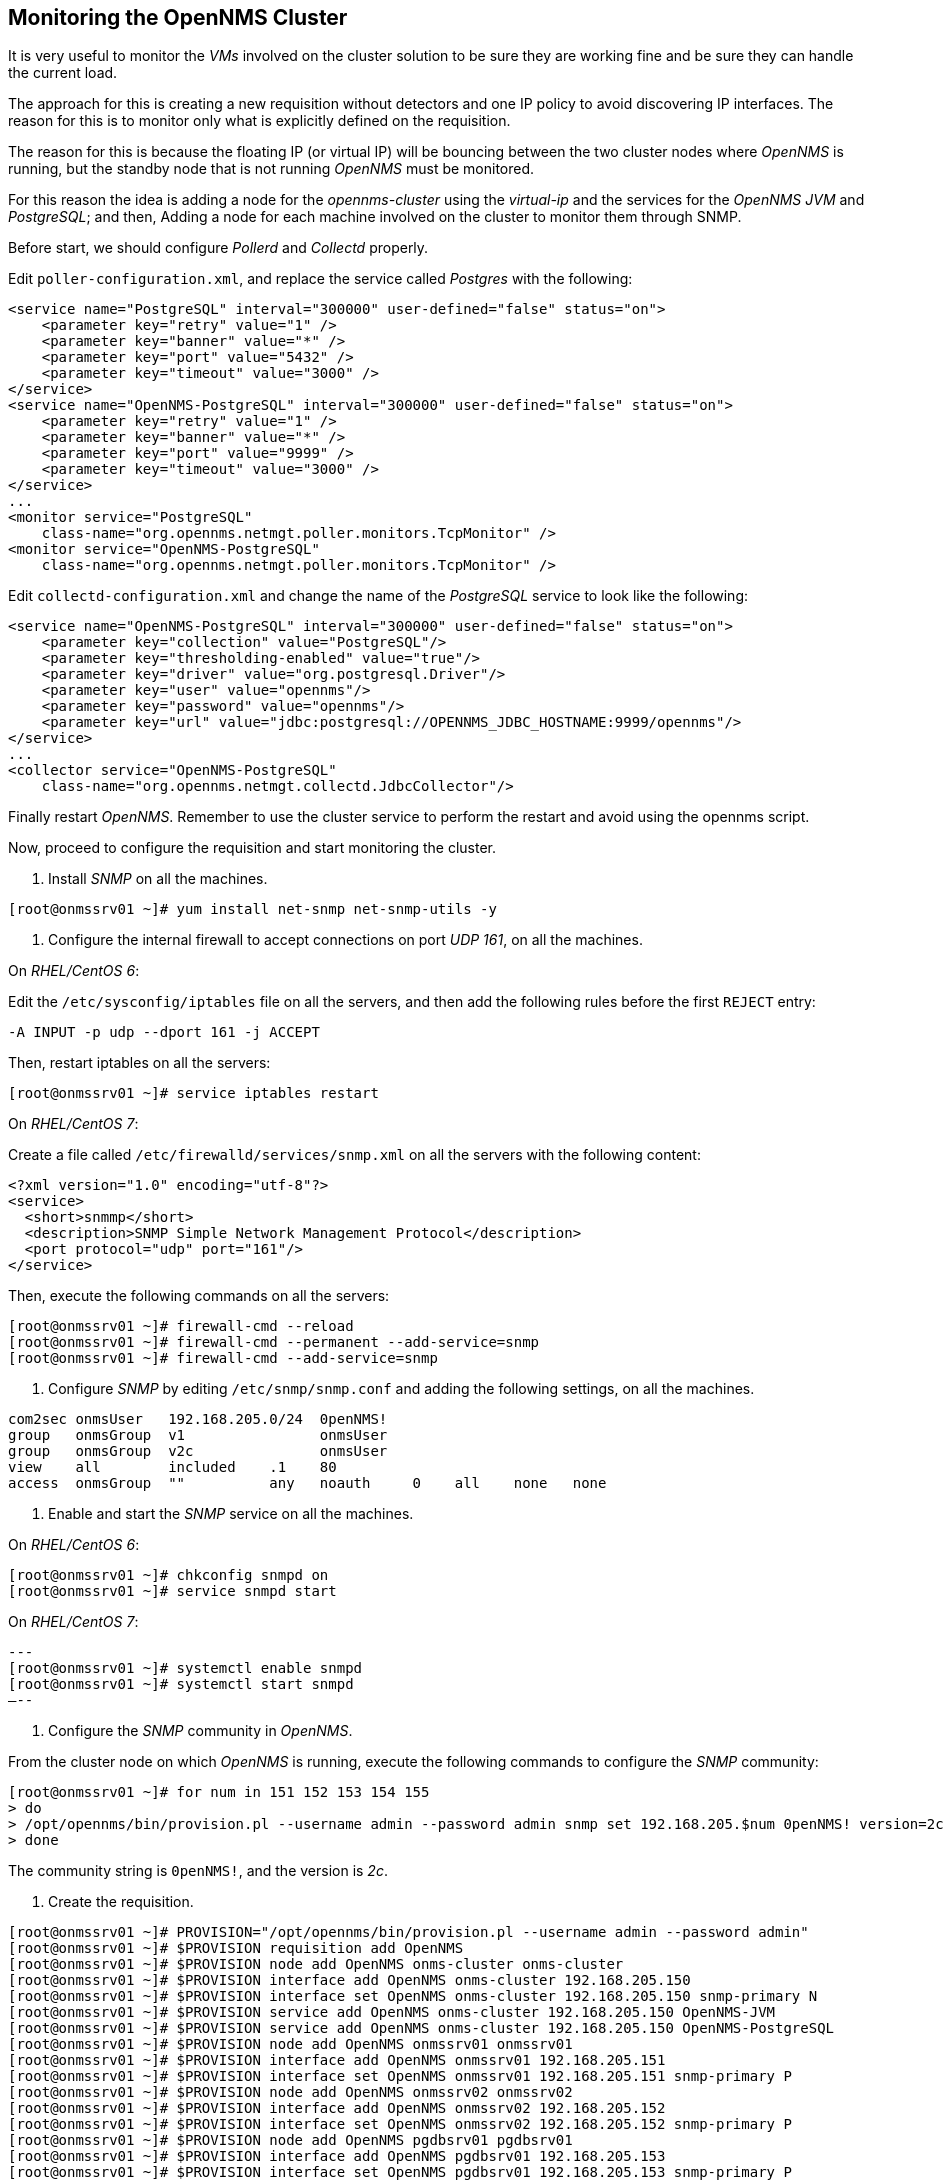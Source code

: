 
// Allow GitHub image rendering
:imagesdir: ../images

== Monitoring the OpenNMS Cluster

It is very useful to monitor the _VMs_ involved on the cluster solution to be sure they are working fine and be sure they can handle the current load.

The approach for this is creating a new requisition without detectors and one IP policy to avoid discovering IP interfaces.
The reason for this is to monitor only what is explicitly defined on the requisition.

The reason for this is because the floating IP (or virtual IP) will be bouncing between the two cluster nodes where _OpenNMS_ is running, but the standby node that is not running _OpenNMS_ must be monitored.

For this reason the idea is adding a node for the _opennms-cluster_ using the _virtual-ip_ and the services for the _OpenNMS JVM_ and _PostgreSQL_; and then, Adding a node for each machine involved on the cluster to monitor them through SNMP.

Before start, we should configure _Pollerd_ and _Collectd_ properly.

Edit `poller-configuration.xml`, and replace the service called _Postgres_ with the following:

[source, xml]
----
<service name="PostgreSQL" interval="300000" user-defined="false" status="on">
    <parameter key="retry" value="1" />
    <parameter key="banner" value="*" />
    <parameter key="port" value="5432" />
    <parameter key="timeout" value="3000" />
</service>
<service name="OpenNMS-PostgreSQL" interval="300000" user-defined="false" status="on">
    <parameter key="retry" value="1" />
    <parameter key="banner" value="*" />
    <parameter key="port" value="9999" />
    <parameter key="timeout" value="3000" />
</service>
...
<monitor service="PostgreSQL"
    class-name="org.opennms.netmgt.poller.monitors.TcpMonitor" />
<monitor service="OpenNMS-PostgreSQL"
    class-name="org.opennms.netmgt.poller.monitors.TcpMonitor" />
----

Edit `collectd-configuration.xml` and change the name of the _PostgreSQL_ service to look like the following:

[source, bash]
----
<service name="OpenNMS-PostgreSQL" interval="300000" user-defined="false" status="on">
    <parameter key="collection" value="PostgreSQL"/>
    <parameter key="thresholding-enabled" value="true"/>
    <parameter key="driver" value="org.postgresql.Driver"/>
    <parameter key="user" value="opennms"/>
    <parameter key="password" value="opennms"/>
    <parameter key="url" value="jdbc:postgresql://OPENNMS_JDBC_HOSTNAME:9999/opennms"/>
</service>
...
<collector service="OpenNMS-PostgreSQL"
    class-name="org.opennms.netmgt.collectd.JdbcCollector"/>
----

Finally restart _OpenNMS_.
Remember to use the cluster service to perform the restart and avoid using the opennms script.

Now, proceed to configure the requisition and start monitoring the cluster.

1. Install _SNMP_ on all the machines.

[source, bash]
----
[root@onmssrv01 ~]# yum install net-snmp net-snmp-utils -y
----

2. Configure the internal firewall to accept connections on port _UDP 161_, on all the machines.

On _RHEL/CentOS 6_:

Edit the `/etc/sysconfig/iptables` file on all the servers, and then add the following rules before the first `REJECT` entry:

[source, bash]
----
-A INPUT -p udp --dport 161 -j ACCEPT
----

Then, restart iptables on all the servers:

[source, bash]
----
[root@onmssrv01 ~]# service iptables restart
----

On _RHEL/CentOS 7_:

Create a file called `/etc/firewalld/services/snmp.xml` on all the servers with the following content:

[source, xml]
----
<?xml version="1.0" encoding="utf-8"?>
<service>
  <short>snmmp</short>
  <description>SNMP Simple Network Management Protocol</description>
  <port protocol="udp" port="161"/>
</service>
----

Then, execute the following commands on all the servers:

[source, bash]
----
[root@onmssrv01 ~]# firewall-cmd --reload
[root@onmssrv01 ~]# firewall-cmd --permanent --add-service=snmp
[root@onmssrv01 ~]# firewall-cmd --add-service=snmp
----

3. Configure _SNMP_ by editing `/etc/snmp/snmp.conf` and adding the following settings, on all the machines.

[source, bash]
----
com2sec onmsUser   192.168.205.0/24  0penNMS!
group   onmsGroup  v1                onmsUser
group   onmsGroup  v2c               onmsUser
view    all        included    .1    80
access  onmsGroup  ""          any   noauth     0    all    none   none
----

4. Enable and start the _SNMP_ service on all the machines.

On _RHEL/CentOS 6_:

[source, bash]
----
[root@onmssrv01 ~]# chkconfig snmpd on
[root@onmssrv01 ~]# service snmpd start
----

On _RHEL/CentOS 7_:

[source, bash]
---
[root@onmssrv01 ~]# systemctl enable snmpd
[root@onmssrv01 ~]# systemctl start snmpd
–--

5. Configure the _SNMP_ community in _OpenNMS_.

From the cluster node on which _OpenNMS_ is running, execute the following commands to configure the _SNMP_ community:

[source, bash]
----
[root@onmssrv01 ~]# for num in 151 152 153 154 155
> do
> /opt/opennms/bin/provision.pl --username admin --password admin snmp set 192.168.205.$num 0penNMS! version=2c
> done
----

The community string is `0penNMS!`, and the version is _2c_.

6. Create the requisition.

[source, bash]
----
[root@onmssrv01 ~]# PROVISION="/opt/opennms/bin/provision.pl --username admin --password admin"
[root@onmssrv01 ~]# $PROVISION requisition add OpenNMS
[root@onmssrv01 ~]# $PROVISION node add OpenNMS onms-cluster onms-cluster
[root@onmssrv01 ~]# $PROVISION interface add OpenNMS onms-cluster 192.168.205.150
[root@onmssrv01 ~]# $PROVISION interface set OpenNMS onms-cluster 192.168.205.150 snmp-primary N
[root@onmssrv01 ~]# $PROVISION service add OpenNMS onms-cluster 192.168.205.150 OpenNMS-JVM
[root@onmssrv01 ~]# $PROVISION service add OpenNMS onms-cluster 192.168.205.150 OpenNMS-PostgreSQL
[root@onmssrv01 ~]# $PROVISION node add OpenNMS onmssrv01 onmssrv01
[root@onmssrv01 ~]# $PROVISION interface add OpenNMS onmssrv01 192.168.205.151
[root@onmssrv01 ~]# $PROVISION interface set OpenNMS onmssrv01 192.168.205.151 snmp-primary P
[root@onmssrv01 ~]# $PROVISION node add OpenNMS onmssrv02 onmssrv02
[root@onmssrv01 ~]# $PROVISION interface add OpenNMS onmssrv02 192.168.205.152
[root@onmssrv01 ~]# $PROVISION interface set OpenNMS onmssrv02 192.168.205.152 snmp-primary P
[root@onmssrv01 ~]# $PROVISION node add OpenNMS pgdbsrv01 pgdbsrv01
[root@onmssrv01 ~]# $PROVISION interface add OpenNMS pgdbsrv01 192.168.205.153
[root@onmssrv01 ~]# $PROVISION interface set OpenNMS pgdbsrv01 192.168.205.153 snmp-primary P
[root@onmssrv01 ~]# $PROVISION node add OpenNMS pgdbsrv02 pgdbsrv02
[root@onmssrv01 ~]# $PROVISION interface add OpenNMS pgdbsrv02 192.168.205.154
[root@onmssrv01 ~]# $PROVISION interface set OpenNMS pgdbsrv02 192.168.205.154 snmp-primary P
[root@onmssrv01 ~]# $PROVISION node add OpenNMS nfssrv01 nfssrv01
[root@onmssrv01 ~]# $PROVISION interface add OpenNMS nfssrv01 192.168.205.155
[root@onmssrv01 ~]# $PROVISION interface set OpenNMS nfssrv01 192.168.205.155 snmp-primary P
----

Here is how the requisition looks like:

[source, bash]
----
[root@onmssrv01 ~]# $PROVISION list
* OpenNMS (last updated: 2015-07-30T00:53:13.067Z)
  * nodes:
    * onms_cluster (foreign ID: onms_cluster)
      * building: OpenNMS
      * interfaces:
        * 192.168.205.150 (Virtual)
          * services:
            * OpenNMS-PostgreSQL
            * OpenNMS-JVM
          * SNMP Primary: N
          * Status: 1
    * nfssrv01 (foreign ID: nfssrv01)
      * building: OpenNMS
      * interfaces:
        * 192.168.205.155 (LAN)
          * SNMP Primary: P
          * Status: 1
    * pgdbsrv02 (foreign ID: pgdbsrv02)
      * building: OpenNMS
      * interfaces:
        * 192.168.205.154 (LAN)
          * SNMP Primary: P
          * Status: 1
    * pgdbsrv01 (foreign ID: pgdbsrv01)
      * building: OpenNMS
      * interfaces:
        * 192.168.205.153 (LAN)
          * SNMP Primary: P
          * Status: 1
    * onmssrv02 (foreign ID: onmssrv02)
      * building: OpenNMS
      * interfaces:
        * 192.168.205.152 (LAN)
          * SNMP Primary: P
          * Status: 1
    * onmssrv01 (foreign ID: onmssrv01)
      * building: OpenNMS
      * interfaces:
        * 192.168.205.151 (LAN)
          * SNMP Primary: P
          * Status: 1
----

As you can see, the cluster has `snmp-primary = N` and it has two services: _OpenNMS-JVM_ (to monitor the running _JVM_ on the active node) and _OpenNMS-PostgreSQL_ (to monitor the _PostgreSQL_ activity through _pgpool-II_).

7. Create the foreign source definition.

Create an _XML_ at `/tmp/OpenNMS.xml` with the following content:

[source, xml]
----
<?xml version="1.0" encoding="UTF-8" standalone="yes"?>
<foreign-source xmlns="http://xmlns.opennms.org/xsd/config/foreign-source" name="OpenNMS" date-stamp="2015-07-30T00:53:24.561Z">
  <scan-interval>1w</scan-interval>
  <detectors>
    <detector name="ICMP" class="org.opennms.netmgt.provision.detector.icmp.IcmpDetector"/>
    <detector name="SNMP" class="org.opennms.netmgt.provision.detector.snmp.SnmpDetector">
      <parameter key="ipMatch" value="192.168.205.151-155"/>
    </detector>
    <detector name="PostgreSQL" class="org.opennms.netmgt.provision.detector.simple.TcpDetector">
      <parameter key="port" value="5432"/>
    </detector>
  </detectors>
  <policies>
    <policy name="NoDiscoveredIPs" class="org.opennms.netmgt.provision.persist.policies.MatchingIpInterfacePolicy">
      <parameter key="action" value="DO_NOT_PERSIST"/>
      <parameter key="matchBehavior" value="NO_PARAMETERS"/>
    </policy>
  </policies>
</foreign-source>
----

Pay attention to the _SNMP_ service.
It is excluding the detection for the _VIP_ address (i.e. the _SNMP_ service will be detected only on the the nodes where their IPs are in the range that starts on 192.168.205.151 and ends on 192.168.205.155).

Then, push it to _OpenNMS_:

[source, bash]
----
[root@onmssrv01 ~]# cd /tmp
[root@onmssrv01 ~]# curl -v -d @OpenNMS.xml -u "admin:admin" http://localhost:8980/opennms/rest/requisitions/foreignSources
----

8. Synchronize the requisition

[source, bash]
----
[root@onmssrv01 ~]# $PROVISION requisition import OpenNMS
----

Upgrading _OpenNMS_ on a cluster environment

WARNING: this is a work in progress...

In general it is extremely important to disable automatic updates through _YUM_.
Any kind of upgrade procedure must be performed by an administrator.

There are several possible upgrade scenarios.
Each of them depend on which component you want to upgrade.
